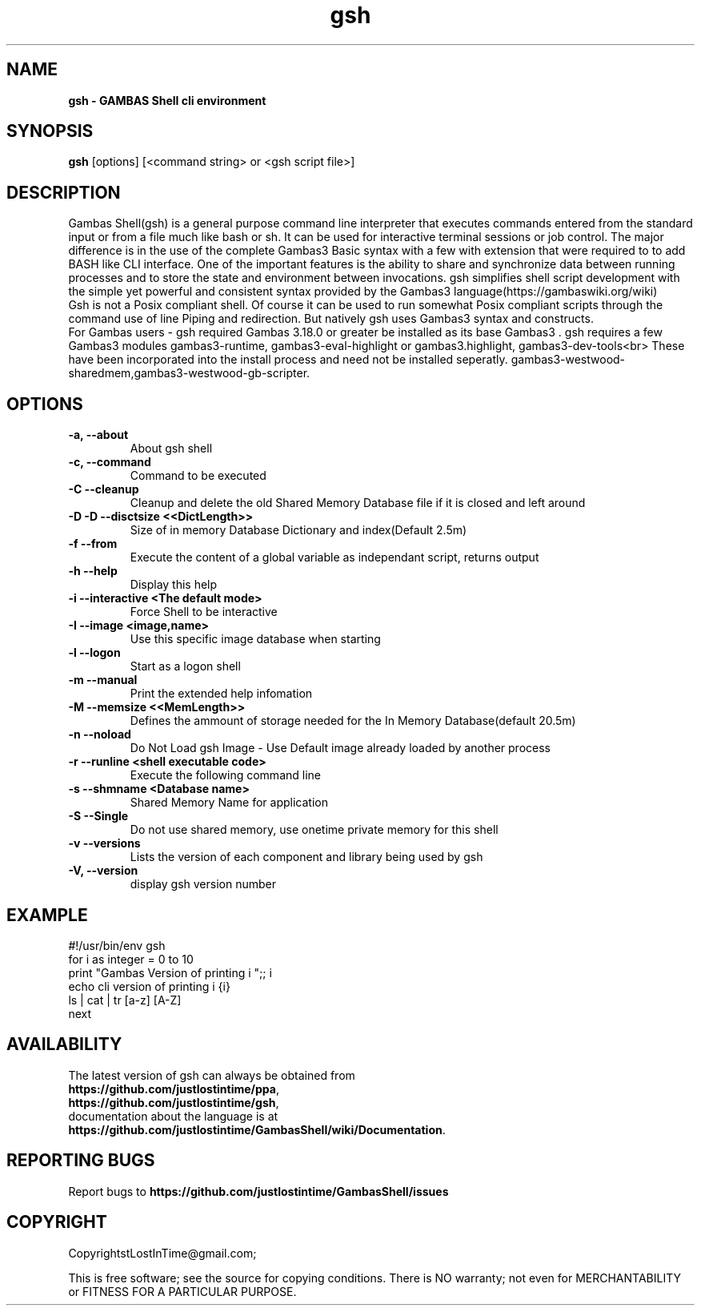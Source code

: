 .TH "gsh" "1" "March 2024" "Ubuntu" "User Commands"

.SH "NAME"
.B gsh \- GAMBAS Shell cli environment

.SH "SYNOPSIS"
.B gsh
[options] [<command string> or <gsh script file>]

.SH "DESCRIPTION"
Gambas Shell(gsh) is a general purpose command line interpreter that executes commands entered from the standard input or from a file much like bash or sh. It can be used for interactive terminal sessions or job control. The major difference is in the use of the complete Gambas3 Basic syntax with a few with extension that were required to to add BASH like CLI interface. One of the important features is the ability to share and synchronize data between running processes and to store the state and environment between invocations. gsh simplifies shell script development with the simple yet powerful and consistent syntax provided by the Gambas3 language(https://gambaswiki.org/wiki)
.br
Gsh is not a Posix compliant shell. Of course it can be used to run somewhat Posix compliant scripts through the command use of line Piping and redirection. But natively gsh uses Gambas3 syntax and constructs.
.br
For Gambas users - gsh required Gambas 3.18.0 or greater be installed as its base Gambas3 .
gsh requires a few Gambas3 modules gambas3-runtime, gambas3-eval-highlight or gambas3.highlight, gambas3-dev-tools<br>
These have been incorporated into the install process and need not be installed seperatly. 
gambas3-westwood-sharedmem,gambas3-westwood-gb-scripter.

.SH "OPTIONS"
.TP
\fB\-a, --about\fR
About gsh shell
.TP
\fB\-c, --command\fR
Command to be executed
.TP
\fB\-C --cleanup\fR
Cleanup and delete the old Shared Memory Database file if it is closed and left around
.TP
\fB\-D -D --disctsize <<DictLength>>\fR
Size of in memory Database Dictionary and index(Default 2.5m)
.TP
\fB\ -f --from\fR
 Execute the content of a global variable as independant script, returns output
.TP
\fB\ -h --help\fR
 Display this help
.TP
\fB\-i --interactive <The default mode>\fR
Force Shell to be interactive
.TP
\fB\-I --image <image,name>\fR
 Use this specific image database when starting
.TP
\fB\-l --logon\fR
 Start as a logon shell
.TP
\fB\-m --manual\fR
Print the extended help infomation
.TP
\fB\-M --memsize <<MemLength>>\fR
Defines the ammount of storage needed for the In Memory Database(default 20.5m)
.TP
\fB\-n --noload\fR
 Do Not Load gsh Image - Use Default image already loaded by another process
.TP
\fB\-r --runline <shell executable code>\fR
Execute the following command line
.TP
\fB\ -s --shmname <Database name>\fR
Shared Memory Name for application
.TP
\fB\-S --Single\fR
Do not use shared memory, use onetime private memory for this shell
.TP
\fB\-v --versions\fR
Lists the version of each component and library being used by gsh
.TP
\fB\-V, --version\fR
display gsh version number

.SH "EXAMPLE"
#!/usr/bin/env gsh
.br
for i as integer = 0 to 10
.br
  print "Gambas Version of printing i ";; i
.br
  echo cli version of printing i {i}
.br
  ls | cat | tr [a-z] [A-Z]
.br
next

.SH "AVAILABILITY"
The latest version of gsh can always be obtained from
.br
\fBhttps://github.com/justlostintime/ppa\fR,
.br
\fBhttps://github.com/justlostintime/gsh\fR,
.br 
documentation about the language is at
.br
\fBhttps://github.com/justlostintime/GambasShell/wiki/Documentation\fR.

.SH "REPORTING BUGS"
Report bugs to \fBhttps://github.com/justlostintime/GambasShell/issues\fR

.SH "COPYRIGHT"
Copyright\(JustLostInTime@gmail.com\);
.PP
This is free software; see the source for copying conditions.  There is NO
warranty; not even for MERCHANTABILITY or FITNESS FOR A PARTICULAR PURPOSE.